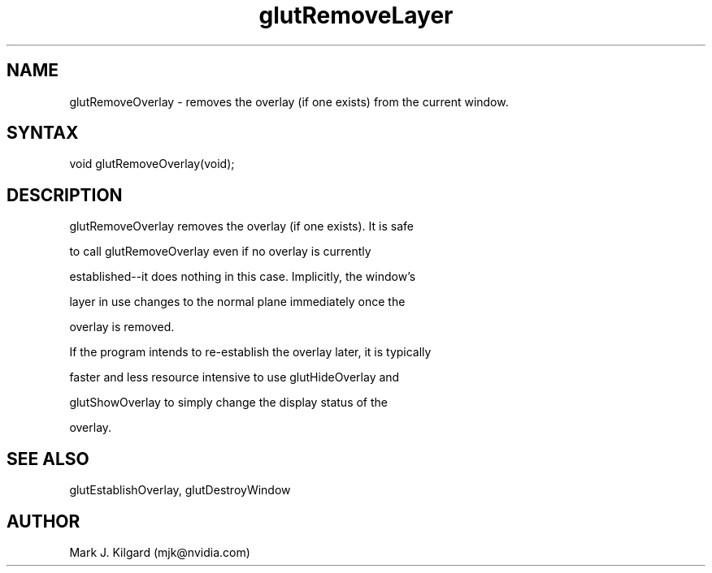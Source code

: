 .\"
.\" Copyright (c) Mark J. Kilgard, 1996.
.\"
.TH glutRemoveLayer 3GLUT "3.7" "GLUT" "GLUT"
.SH NAME
glutRemoveOverlay - removes the overlay (if one exists) from the current window. 
.SH SYNTAX
.nf
.LP
void glutRemoveOverlay(void);
.fi
.SH DESCRIPTION
glutRemoveOverlay removes the overlay (if one exists). It is safe
to call glutRemoveOverlay even if no overlay is currently
established--it does nothing in this case. Implicitly, the window's
layer in use changes to the normal plane immediately once the
overlay is removed. 

If the program intends to re-establish the overlay later, it is typically
faster and less resource intensive to use glutHideOverlay and
glutShowOverlay to simply change the display status of the
overlay. 
.SH SEE ALSO
glutEstablishOverlay, glutDestroyWindow
.SH AUTHOR
Mark J. Kilgard (mjk@nvidia.com)
